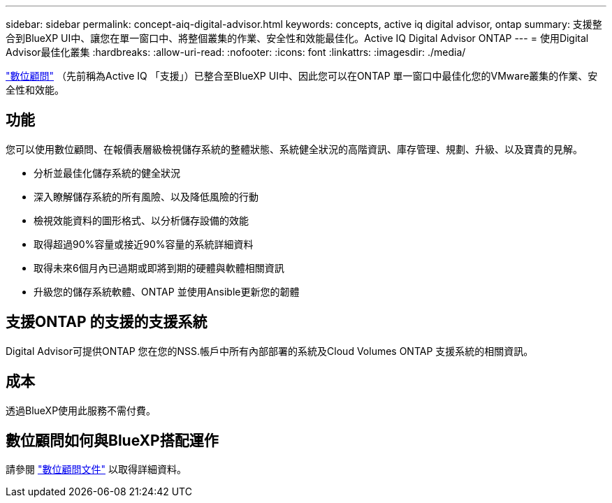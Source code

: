 ---
sidebar: sidebar 
permalink: concept-aiq-digital-advisor.html 
keywords: concepts, active iq digital advisor, ontap 
summary: 支援整合到BlueXP UI中、讓您在單一窗口中、將整個叢集的作業、安全性和效能最佳化。Active IQ Digital Advisor ONTAP 
---
= 使用Digital Advisor最佳化叢集
:hardbreaks:
:allow-uri-read: 
:nofooter: 
:icons: font
:linkattrs: 
:imagesdir: ./media/


[role="lead"]
https://www.netapp.com/services/support/active-iq/["數位顧問"^] （先前稱為Active IQ 「支援」）已整合至BlueXP UI中、因此您可以在ONTAP 單一窗口中最佳化您的VMware叢集的作業、安全性和效能。



== 功能

您可以使用數位顧問、在報價表層級檢視儲存系統的整體狀態、系統健全狀況的高階資訊、庫存管理、規劃、升級、以及寶貴的見解。

* 分析並最佳化儲存系統的健全狀況
* 深入瞭解儲存系統的所有風險、以及降低風險的行動
* 檢視效能資料的圖形格式、以分析儲存設備的效能
* 取得超過90%容量或接近90%容量的系統詳細資料
* 取得未來6個月內已過期或即將到期的硬體與軟體相關資訊
* 升級您的儲存系統軟體、ONTAP 並使用Ansible更新您的韌體




== 支援ONTAP 的支援的支援系統

Digital Advisor可提供ONTAP 您在您的NSS.帳戶中所有內部部署的系統及Cloud Volumes ONTAP 支援系統的相關資訊。



== 成本

透過BlueXP使用此服務不需付費。



== 數位顧問如何與BlueXP搭配運作

請參閱 https://docs.netapp.com/us-en/active-iq/digital-advisor-integration-with-bluexp.html["數位顧問文件"^] 以取得詳細資料。
